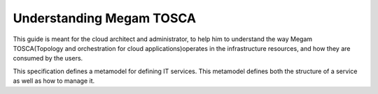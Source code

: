 .. _megamtosca:

================================================================================
Understanding Megam TOSCA
================================================================================

This guide is meant for the cloud architect and administrator, to help him to understand the way Megam TOSCA(Topology and orchestration for cloud applications)operates in the infrastructure resources, and how they are consumed by the users.

This specification defines a metamodel for defining IT services. This metamodel defines both the structure of a service as well as how to manage it.
